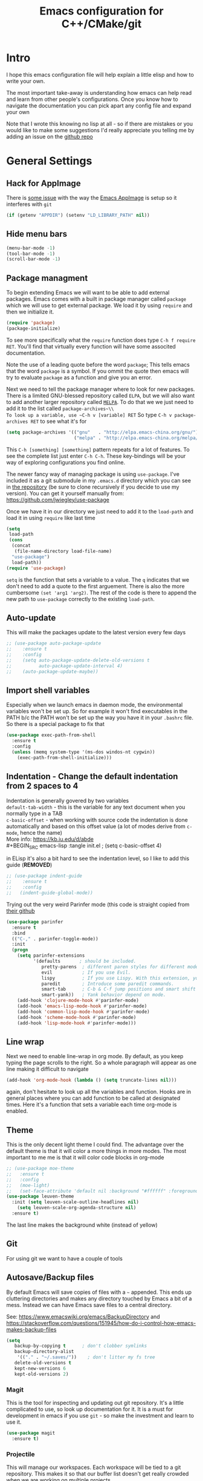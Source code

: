 #+TITLE: Emacs configuration for C++/CMake/git
#+DESCRIPTION: An Emacs configuration for Clojure/C++ development with orgmode

#+EXPORT_FILE_NAME: index.html
#+HTML_DOCTYPE: html5
#+HTML_LINK_UP: ..
#+HTML_LINK_HOME: ..
#+HTML_HEAD: <link rel="stylesheet" type="text/css" href="../web/worg.css" />
#+HTML_HEAD_EXTRA: <link rel="shortcut icon" href="../web/panda.svg" type="image/x-icon">
#+HTML_MATHJAX: path: "../MathJax/MathJax.js?config=TeX-AMS_CHTML"
#+OPTIONS: html-style:nil
#+OPTIONS: num:nil
#+OPTIONS: html-postamble:nil
#+OPTIONS: html-scripts:nil

* Intro
I hope this emacs configuration file will help explain a little elisp and how to write your own. 

The most important take-away is understanding how emacs can help read and learn from other people's configurations. Once you know how to navigate the documentation you can pick apart any config file and expand your own

Note that I wrote this knowing no lisp at all - so if there are mistakes or you would like to make some suggestions I'd really appreciate you telling me by adding an issue on the [[https://geokon-gh.github.io/.emacs.d/][github repo]]
* General Settings
** Hack for AppImage
There is [[https://github.com/probonopd/Emacs.AppImage/issues/8][some issue]] with the way the [[https://github.com/probonopd/Emacs.AppImage/][Emacs AppImage]] is setup so it interferes with ~git~
#+BEGIN_SRC emacs-lisp :tangle init.el
  (if (getenv "APPDIR") (setenv "LD_LIBRARY_PATH" nil))
#+END_SRC
** Hide menu bars
#+BEGIN_SRC emacs-lisp :tangle init.el
  (menu-bar-mode -1)
  (tool-bar-mode -1)
  (scroll-bar-mode -1)
#+END_SRC

** Package managment
To begin extending Emacs we will want to be able to add external packages. Emacs comes with a built in package manager called ~package~ which we will use to get external package. We load it by using ~require~  and then we initialize it.
#+BEGIN_SRC emacs-lisp :tangle init.el
  (require 'package)
  (package-initialize)
#+END_SRC
To see more specifically what the ~require~ function does type ~C-h f require RET~. You'll find that virtually every function will have some associted documentation.

Note the use of a leading quote before the word ~package~; This tells emacs that the word ~package~ is a symbol. If you ommit the quote then emacs will try to evaluate ~package~ as a function and give you an error.

Next we need to tell the package manager where to look for new packages. There is a limited GNU-blessed repository called ~ELPA~, but we will also want to add another larger repository called [[https://melpa.org][~MELPA~]]. To do that we we just need to add it to the list called ~package-archives~\\
To look up a variable, use ~C-h v [variable] RET~
So type ~C-h v package-archives RET~ to see what it's for
#+BEGIN_SRC emacs-lisp :tangle init.el
  (setq package-archives '(("gnu"   . "http://elpa.emacs-china.org/gnu/")
                           ("melpa" . "http://elpa.emacs-china.org/melpa/")))
#+END_SRC
This ~C-h [something] [something]~ pattern repeats for a lot of features. To see the complete list just enter ~C-h C-h~. These key-bindings will be your way of exploring configurations you find online.

The newer fancy way of managing package is using ~use-package~. I've included it as a git submodule in my ~.emacs.d~ directory which you can see in [[https://github.com/geokon-gh/.emacs.d][the repository]] (be sure to clone recursively if you decide to use my version). You can get it yourself manually from: https://github.com/jwiegley/use-package

Once we have it in our directory we just need to add it to the ~load-path~ and load it in using ~require~ like last time
#+BEGIN_SRC emacs-lisp :tangle init.el
  (setq
   load-path
   (cons
    (concat
     (file-name-directory load-file-name)
    "use-package")
    load-path))
  (require 'use-package)

#+END_SRC
~setq~ is the function that sets a variable to a value. The ~q~ indicates that we don't need to add a quote to the first arguement. There is also the more cumbersome ~(set 'arg1 'arg2)~. The rest of the code is there to append the new path to ~use-package~ correctly to the existing ~load-path~.
# TODO: figure out why a lot of people have
# (setq package-enable-at-startup nil)
# at the top of their init file and then a
# (package-initialize)
# at the end..
** Auto-update
This will make the packages update to the latest version every few days
#+BEGIN_SRC emacs-lisp :tangle init.el
  ;; (use-package auto-package-update
  ;;    :ensure t
  ;;    :config
  ;;    (setq auto-package-update-delete-old-versions t
  ;;          auto-package-update-interval 4)
  ;;    (auto-package-update-maybe))
#+END_SRC
** Import shell variables
Especially when we launch emacs in daemon mode, the environmental variables won't be set up. So for example it won't find executables in the PATH b/c the PATH won't be set up the way you have it in your =.bashrc= file. So there is a special package to fix that
#+BEGIN_SRC emacs-lisp :tangle init.el
(use-package exec-path-from-shell
  :ensure t
  :config
  (unless (memq system-type '(ms-dos windos-nt cygwin))
    (exec-path-from-shell-initialize)))
#+END_SRC
** Indentation - Change the default indentation from 2 spaces to 4
Indentation is generally govered by two variables\\ 
~default-tab-width~ - this is the variable for any text document when you normally type in a TAB\\
~c-basic-offset~ - when working with source code the indentation is done automatically and based on this offset value  (a lot of modes derive from ~c-mode~, hence the name) \\ 
More info: https://kb.iu.edu/d/abde \\ 
#+BEGIN_SRC emacs-lisp :tangle init.el
;  (setq c-basic-offset 4)
#+END_SRC

in ELisp it's also a bit hard to see the indentation level, so I like to add this guide  (*REMOVED*)
#+BEGIN_SRC emacs-lisp :tangle init.el
;; (use-package indent-guide
;;    :ensure t
;;    :config
;;   (indent-guide-global-mode))
#+END_SRC

Trying out the very weird Parinfer mode (this code is straight copied from [[https://github.com/DogLooksGood/parinfer-mode][their github]]
#+BEGIN_SRC emacs-lisp :tangle init.el
  (use-package parinfer
    :ensure t
    :bind
    (("C-," . parinfer-toggle-mode))
    :init
    (progn
      (setq parinfer-extensions
            '(defaults       ; should be included.
               pretty-parens  ; different paren styles for different modes.
               evil           ; If you use Evil.
               lispy          ; If you use Lispy. With this extension, you should install Lispy and do not enable lispy-mode directly.
               paredit        ; Introduce some paredit commands.
               smart-tab      ; C-b & C-f jump positions and smart shift with tab & S-tab.
               smart-yank))   ; Yank behavior depend on mode.
      (add-hook 'clojure-mode-hook #'parinfer-mode)
      (add-hook 'emacs-lisp-mode-hook #'parinfer-mode)
      (add-hook 'common-lisp-mode-hook #'parinfer-mode)
      (add-hook 'scheme-mode-hook #'parinfer-mode)
      (add-hook 'lisp-mode-hook #'parinfer-mode)))
#+END_SRC
** Line wrap
Next we need to enable line-wrap in org mode. By default, as you keep typing the page scrolls to the right. So a whole paragraph will appear as one line making it difficult to navigate
#+BEGIN_SRC emacs-lisp :tangle init.el
  (add-hook 'org-mode-hook (lambda () (setq truncate-lines nil)))
#+END_SRC
again, don't hesitate to look up all the variables and function. Hooks are in general places where you can add function to be called at designated times. Here it's a function that sets a variable each time org-mode is enabled.
** Theme
This is the only decent light theme I could find. The advantage over the default theme is that it will color a more things in more modes. The most important to me me is that it will color code blocks in org-mode
#+BEGIN_SRC emacs-lisp :tangle init.el
  ;; (use-package moe-theme
  ;;   :ensure t
  ;;   :config
  ;;   (moe-light)
  ;;   (set-face-attribute 'default nil :background "#ffffff" :foreground "#5f5f5f"))
  (use-package leuven-theme
    :init (setq leuven-scale-outline-headlines nil)
	  (setq leuven-scale-org-agenda-structure nil)
    :ensure t)

#+END_SRC
The last line makes the background white (instead of yellow)
** Git
For using git we want to have a couple of tools
** Autosave/Backup files
By default Emacs will save copies of files with a ~~~ appended. This ends up cluttering directories and makes any directory touched by Emacs a bit of a mess. Instead we can have Emacs save files to a central directory.

See: https://www.emacswiki.org/emacs/BackupDirectory and https://stackoverflow.com/questions/151945/how-do-i-control-how-emacs-makes-backup-files

#+BEGIN_SRC emacs-lisp :tangle init.el
(setq
   backup-by-copying t      ; don't clobber symlinks
   backup-directory-alist
    '(("." . "~/.saves/"))    ; don't litter my fs tree
   delete-old-versions t
   kept-new-versions 6
   kept-old-versions 2)
#+END_SRC
*** Magit
This is the tool for inspecting and updating out git repository. It's a little complicated to use, so look up documentation for it. It is a must for development in emacs if you use ~git~ - so make the investment and learn to use it.
#+BEGIN_SRC emacs-lisp :tangle init.el
  (use-package magit
    :ensure t)
#+END_SRC
*** Projectile
This will manage our workspaces. Each workspace will be tied to a git repository. This makes it so that our buffer list doesn't get really crowded when we are working on multiple projects
#+BEGIN_SRC emacs-lisp :tangle init.el
  (use-package projectile
    :ensure t
    :config
    (projectile-mode))
#+END_SRC
I sometimes use this - and other times I just run separate emacs sessions for different projects.

** images
When you open a GIF, make it loop forever (instead of playing through once and stopping
#+BEGIN_SRC emacs-lisp :tangle init.el
  (setq image-animate-loop t)
#+END_SRC
Hit ~RET~ to have it start playing
** system-monitor
A tiny in-bar system monitor is convenient (and doesn't need to be part of my desktop).
#+BEGIN_SRC emacs-lisp :tangle init.el
  ;; (use-package symon
  ;;   :ensure t
  ;;   :config
  ;;   (add-to-list 'symon-monitors 'symon-linux-battery-monitor)
  ;;   (symon-mode))
#+END_SRC

** which-key
This is gunna give us tips for different modes so we can learn new key-combos
#+BEGIN_SRC emacs-lisp :tangle init.el
  (use-package which-key
    :ensure t)
#+END_SRC
* Standardizing (WIP)
These are some changes that bring Emacs more in line with how modern applications work. Most people don't do this.. I'm giving it a try
** Overwrite selection
This will make it so that if you start typing after selecting some text it will actually overwrite what you selected instead of ignoring the selection and appending to the end. See: https://www.gnu.org/software/emacs/manual/html_node/efaq/Replacing-highlighted-text.html
#+BEGIN_SRC emacs-lisp :tangle init.el
  (delete-selection-mode 1)
#+END_SRC
** CUA Mode
This is the standard copy-cut-paste shortcuts that are different in Emacs by default. By restoring them to the standard =Ctrl C/X/V= it will interfere with some existing shortcuts in Emacs. So now whenever you see a =Ctrl C= You need to hit =Ctrl C C=. Off the top of my head I know this affects =CIDER= (Clojure code) and =orgmode=.
#+BEGIN_SRC emacs-lisp :tangle init.el
;  (cua-mode t)
#+END_SRC
* Orgmode
** Some adjustments to org-mode
see [[http://howardism.org/Technical/Emacs/literate-programming-tutorial.html][here]] for reference \\
#+BEGIN_SRC emacs-lisp :tangle init.el
  (setq org-confirm-babel-evaluate nil ;; don't prompt for confirmation about executing a block
	org-src-tab-acts-natively t
	org-use-sub-superscripts '{}
	org-src-fontify-natively t
        org-clock-into-drawer nil
        org-export-backends (quote (ascii html latex md odt))
	org-cycle-emulate-tab 'white)
  (use-package htmlize
    :ensure t)
#+END_SRC
 - Turns off the annoying "are you sure?" prompts on tangle export \\
 - Makes tabs work in the source code blocks the same as it would in a buffer with that source code \\
 - Makes it so underscores aren't interpreted as subscripts unless used with braces \\
(I often need underscores for file/variable names) \\
 - Make source code gets colored based on the language \\
 - Newer version of Orgmode stick clocks into logbooks which aren't useful for me \\
 - Enable exporting to Markdown (for a full set of options run ~customize-option~ then enter ~org-export-backends~ (editing this will modify your =init.el=)
 - Make collapsing and expanding sections with the TAB button work everywhere (except where it makes sense to insert an actual /tab/)
 - ~htmlize~ will colorize orgmode code-blocks code in the exported HTML
For more info on any of these variables, again, use ~C-h v [variable] RET~
** Plotting
For one of my ongoing "project" I want my ELisp code to be able to output plots. For that we need to add ~gnuplot~ and then [[https://orgmode.org/worg/org-contrib/babel/languages/ob-doc-gnuplot.html#org66dbe2c][enable execution]] of ~gnuplot~ blocks in ~orgmode~. The last line lets me make plots interactively in the ~gnuplot~ buffer
#+BEGIN_SRC emacs-lisp :tangle init.el
  (use-package gnuplot
      :ensure t)

  (org-babel-do-load-languages
   'org-babel-load-languages
   '((gnuplot . t)))

  (gnuplot-inline-display-mode)
#+END_SRC
* C++ 
Here we'll setup a development environment as feature rich as an IDE \\
We're going to use the new language server protocol way (instead of rtags as before). I'm just following [[https://github.com/cquery-project/cquery/wiki/Emacs][the official guide]]
** lsp-mode
#+BEGIN_SRC emacs-lisp :tangle init.el
  ;; (use-package lsp-mode
  ;;   :ensure t)
#+END_SRC
** emacs-cquery
#+BEGIN_SRC emacs-lisp :tangle init.el
  ;; (use-package emacs-cquery
  ;;   :commands lsp-cquery-enable
  ;;   :init (setq cquery-executable "~/Programs/cquery/bin/cquery")
  ;;   (add-hook 'c-mode-hook #'cquery//enable)
  ;;   (add-hook 'c++-mode-hook #'cquery//enable)
  ;;   :ensure t)
#+END_SRC
* Clojure
(WIP)
Getting Clojure to play friendly with Orgmode is a bit weird. But you can sorta get it to work like ELisp, where you execute blocks within the document itself useing =C-c C-c=. You just need to open the corresponding tangled =.clj= file once, launch the REPL using =C-c M-J= and then make sure it's all loaded with =C-c C-k=. After this you don't need to really touch the tangled file anymore. You just need to change to the correct namespace in your REPL with the usual ~(in-ns 'something.somethingelse)~ and then you can just stick to running code blocks in the org document. The last step is crucial b/c when you run blocks in your org document they will be effectively running in whatever state your REPL is in (though the output will go to RESULTS blocks in the org document and not the REPL output/buffer). So it's a bit goofy.. b/c the org document runs are tied to the current REPL state.

If there is no REPL running then the thing seems to just not run at all. The =auto-jack-in= option here doesn't seem to really work unfortunately. This might make exporting with no running REPL a bit broken. We'll see how the setup works..
#+BEGIN_SRC emacs-lisp :tangle init.el
  (require 'ob-clojure)
  (setq org-babel-clojure-backend 'cider)
  (setq ob-clojure-literate-auto-jackin-p t)
#+END_SRC

Starting to play around with ~Clojure~. The canonical ~Clojure~ development environment is ~CIDER~
#+BEGIN_SRC emacs-lisp :tangle init.el
  (use-package cider
    :ensure t
    :init (setq org-babel-clojure-backend 'cider))
#+END_SRC
# * Company
# Next we turn on ~company~. The package that will do autocompletion for us (it standards for COMPlete ANYthing)
# #+BEGIN_SRC emacs-lisp :tangle init.el
#   (use-package company
#     :config
#     (add-hook 'cider-repl-mode-hook #'cider-company-enable-fuzzy-completion)
#     (add-hook 'cider-mode-hook #'cider-company-enable-fuzzy-completion))
#     ;(push 'company-rtags company-backends) TODO: FIX this RTags related stuff!
#     ;(global-company-mode)
#     ;(define-key c-mode-base-map (kbd "<C-tab>") (function company-complete)))
# #+END_SRC
# looking at the documentation we see that ~push~ will take the 1st argument and add it to the beginning of the list provided in the 2nd argument. ~company-backends~ is "a list of active backends (completion engines)". ~company-rtags~ is a backend provided by the ~rtags~ guys. See the documentation for more info :)

